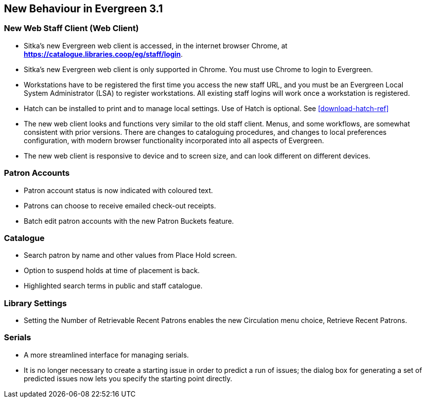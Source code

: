 New Behaviour in Evergreen 3.1
------------------------------

New Web Staff Client (Web Client)
~~~~~~~~~~~~~~~~~~~~~~~~~~~~~~~~~

* Sitka's new Evergreen web client is accessed, in the internet browser Chrome, at *https://catalogue.libraries.coop/eg/staff/login*.

* Sitka's new Evergreen web client is only supported in Chrome. You must use Chrome to login to Evergreen.

* Workstations have to be registered the first time you access the new staff URL, and you must be an Evergreen Local System Administrator (LSA) to register workstations.
All existing staff logins will work once a workstation is registered.

* Hatch can be installed to print and to manage local settings. Use of Hatch is optional. See xref:download-hatch-ref[]

* The new web client looks and functions very similar to the old staff client. Menus,  and some workflows, are somewhat consistent with prior versions. There are  changes to cataloguing procedures, and changes to local preferences configuration, with modern browser functionality incorporated into all aspects of Evergreen.

* The new web client is responsive to device and to screen size, and can look different on different devices.

Patron Accounts
~~~~~~~~~~~~~~~
* Patron account status is now indicated with coloured text.
* Patrons can choose to receive emailed check-out receipts.
* Batch edit patron accounts with the new Patron Buckets feature.


Catalogue
~~~~~~~~~
* Search patron by name and other values from Place Hold screen.
* Option to suspend holds at time of placement is back.
* Highlighted search terms in public and staff catalogue.

Library Settings
~~~~~~~~~~~~~~~~
* Setting the Number of Retrievable Recent Patrons enables the new Circulation menu choice, Retrieve Recent Patrons.

Serials
~~~~~~~
* A more streamlined interface for managing serials.
* It is no longer necessary to create a starting issue in order to predict a run of issues; the dialog box for generating a set of predicted issues now lets you specify the starting point directly.
